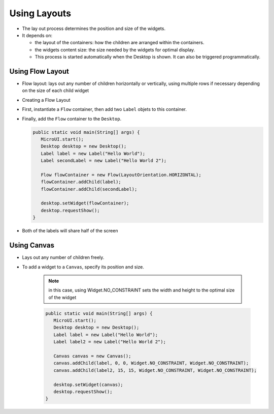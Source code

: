 Using Layouts
=============

-  The lay out process determines the position and size of the widgets.
-  It depends on:

   -  the layout of the containers: how the children are arranged within
      the containers.
   -  the widgets content size: the size needed by the widgets for
      optimal display.
   -  This process is started automatically when the Desktop is shown.
      It can also be triggered programmatically.

Using Flow Layout
-------------------

-  Flow layout: lays out any number of children horizontally or
   vertically, using multiple rows if necessary depending on the size
   of each child widget 

   |image0|

-  Creating a Flow Layout
-  First, instantiate a ``Flow`` container, then add two ``Label`` objets to this container. 
-  Finally, add the ``Flow`` container to the ``Desktop``.

   .. code:: java

      public static void main(String[] args) {
         MicroUI.start();
         Desktop desktop = new Desktop();
         Label label = new Label("Hello World");
         Label secondLabel = new Label("Hello World 2");

         Flow flowContainer = new Flow(LayoutOrientation.HORIZONTAL);
         flowContainer.addChild(label);
         flowContainer.addChild(secondLabel);

         desktop.setWidget(flowContainer);
         desktop.requestShow();
      }

-  Both of the labels will share half of the screen 

   |image1|

   
Using Canvas
------------------

- Lays out any number of children freely.
- To add a widget to a ``Canvas``, specify its position and size.

   .. note::

    in this case, using Widget.NO\_CONSTRAINT sets the width and height to the optimal size of the widget

   .. code:: java

      public static void main(String[] args) {
         MicroUI.start();
         Desktop desktop = new Desktop();
         Label label = new Label("Hello World");
         Label label2 = new Label("Hello World 2");

         Canvas canvas = new Canvas();
         canvas.addChild(label, 0, 0, Widget.NO_CONSTRAINT, Widget.NO_CONSTRAINT);
         canvas.addChild(label2, 15, 15, Widget.NO_CONSTRAINT, Widget.NO_CONSTRAINT);

         desktop.setWidget(canvas);
         desktop.requestShow();
      }

   |image2| 


.. |image0| image:: images/flowexample.png
.. |image1| image:: images/flowusage.png
.. |image2| image:: images/canvassample.png
